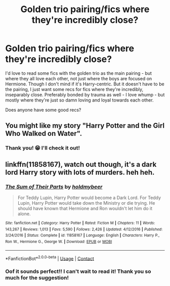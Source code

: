 #+TITLE: Golden trio pairing/fics where they're incredibly close?

* Golden trio pairing/fics where they're incredibly close?
:PROPERTIES:
:Author: cptvpxxy
:Score: 8
:DateUnix: 1603344933.0
:DateShort: 2020-Oct-22
:FlairText: Recommendation
:END:
I'd love to read some fics with the golden trio as the main pairing - but where they all love each other, not just where the boys are focused on Hermione. Though I don't mind if it's Harry-centric. But it doesn't have to be the pairing, I just want some recs for fics where they're incredibly, inseparably close. Preferably bonded by trauma as well - I love whump - but mostly where they're just so damn loving and loyal towards each other.

Does anyone have some good recs?


** You might like my story "Harry Potter and the Girl Who Walked on Water".
:PROPERTIES:
:Author: Starfox5
:Score: 3
:DateUnix: 1603345805.0
:DateShort: 2020-Oct-22
:END:

*** Thank you! 😁 I'll check it out!
:PROPERTIES:
:Author: cptvpxxy
:Score: 1
:DateUnix: 1603346266.0
:DateShort: 2020-Oct-22
:END:


** linkffn(11858167), watch out though, it's a dark lord Harry story with lots of murders. heh heh.
:PROPERTIES:
:Author: gwa_is_amazing
:Score: 3
:DateUnix: 1603361837.0
:DateShort: 2020-Oct-22
:END:

*** [[https://www.fanfiction.net/s/11858167/1/][*/The Sum of Their Parts/*]] by [[https://www.fanfiction.net/u/7396284/holdmybeer][/holdmybeer/]]

#+begin_quote
  For Teddy Lupin, Harry Potter would become a Dark Lord. For Teddy Lupin, Harry Potter would take down the Ministry or die trying. He should have known that Hermione and Ron wouldn't let him do it alone.
#+end_quote

^{/Site/:} ^{fanfiction.net} ^{*|*} ^{/Category/:} ^{Harry} ^{Potter} ^{*|*} ^{/Rated/:} ^{Fiction} ^{M} ^{*|*} ^{/Chapters/:} ^{11} ^{*|*} ^{/Words/:} ^{143,267} ^{*|*} ^{/Reviews/:} ^{1,013} ^{*|*} ^{/Favs/:} ^{5,590} ^{*|*} ^{/Follows/:} ^{2,426} ^{*|*} ^{/Updated/:} ^{4/12/2016} ^{*|*} ^{/Published/:} ^{3/24/2016} ^{*|*} ^{/Status/:} ^{Complete} ^{*|*} ^{/id/:} ^{11858167} ^{*|*} ^{/Language/:} ^{English} ^{*|*} ^{/Characters/:} ^{Harry} ^{P.,} ^{Ron} ^{W.,} ^{Hermione} ^{G.,} ^{George} ^{W.} ^{*|*} ^{/Download/:} ^{[[http://www.ff2ebook.com/old/ffn-bot/index.php?id=11858167&source=ff&filetype=epub][EPUB]]} ^{or} ^{[[http://www.ff2ebook.com/old/ffn-bot/index.php?id=11858167&source=ff&filetype=mobi][MOBI]]}

--------------

*FanfictionBot*^{2.0.0-beta} | [[https://github.com/FanfictionBot/reddit-ffn-bot/wiki/Usage][Usage]] | [[https://www.reddit.com/message/compose?to=tusing][Contact]]
:PROPERTIES:
:Author: FanfictionBot
:Score: 1
:DateUnix: 1603361854.0
:DateShort: 2020-Oct-22
:END:


*** Oof it sounds perfect!! I can't wait to read it! Thank you so much for the suggestion!
:PROPERTIES:
:Author: cptvpxxy
:Score: 1
:DateUnix: 1603362281.0
:DateShort: 2020-Oct-22
:END:
